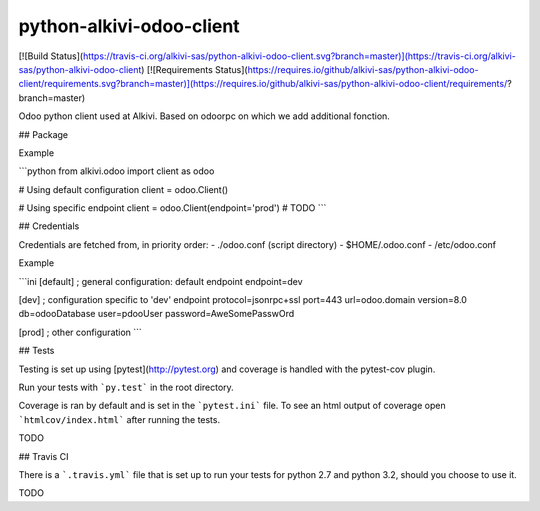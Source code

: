 python-alkivi-odoo-client
==========================

[![Build Status](https://travis-ci.org/alkivi-sas/python-alkivi-odoo-client.svg?branch=master)](https://travis-ci.org/alkivi-sas/python-alkivi-odoo-client)
[![Requirements Status](https://requires.io/github/alkivi-sas/python-alkivi-odoo-client/requirements.svg?branch=master)](https://requires.io/github/alkivi-sas/python-alkivi-odoo-client/requirements/?branch=master)

Odoo python client used at Alkivi.
Based on odoorpc on which we add additional fonction.

## Package

Example

```python
from alkivi.odoo import client as odoo

# Using default configuration
client = odoo.Client()

# Using specific endpoint
client = odoo.Client(endpoint='prod')
# TODO
```

## Credentials

Credentials are fetched from, in priority order:
- ./odoo.conf (script directory)
- $HOME/.odoo.conf
- /etc/odoo.conf

Example

```ini
[default]
; general configuration: default endpoint
endpoint=dev

[dev]
; configuration specific to 'dev' endpoint
protocol=jsonrpc+ssl
port=443
url=odoo.domain
version=8.0
db=odooDatabase
user=pdooUser
password=AweSomePasswOrd

[prod]
; other configuration
```

## Tests

Testing is set up using [pytest](http://pytest.org) and coverage is handled
with the pytest-cov plugin.

Run your tests with ```py.test``` in the root directory.

Coverage is ran by default and is set in the ```pytest.ini``` file.
To see an html output of coverage open ```htmlcov/index.html``` after running the tests.

TODO

## Travis CI

There is a ```.travis.yml``` file that is set up to run your tests for python 2.7
and python 3.2, should you choose to use it.

TODO



